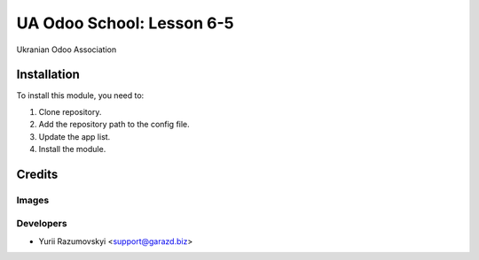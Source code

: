 ==========================
UA Odoo School: Lesson 6-5
==========================

Ukranian Odoo Association

Installation
============

To install this module, you need to:

#. Clone repository.
#. Add the repository path to the config file.
#. Update the app list.
#. Install the module.

Credits
=======

Images
------

Developers
------------

* Yurii Razumovskyi <support@garazd.biz>
